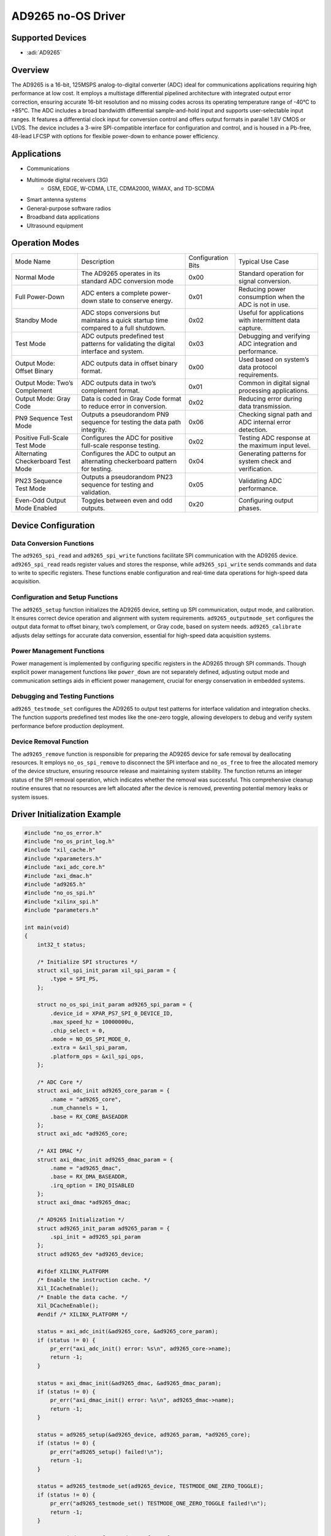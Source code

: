 AD9265 no-OS Driver
===================

Supported Devices
------------------

- :adi:`AD9265`

Overview
---------

The AD9265 is a 16-bit, 125MSPS analog-to-digital converter (ADC) ideal
for communications applications requiring high performance at low cost.
It employs a multistage differential pipelined architecture with
integrated output error correction, ensuring accurate 16-bit resolution
and no missing codes across its operating temperature range of -40°C to
+85°C. The ADC includes a broad bandwidth differential sample-and-hold
input and supports user-selectable input ranges. It features a
differential clock input for conversion control and offers output
formats in parallel 1.8V CMOS or LVDS. The device includes a 3-wire
SPI-compatible interface for configuration and control, and is housed in
a Pb-free, 48-lead LFCSP with options for flexible power-down to enhance
power efficiency.

Applications
-------------

- Communications
- Multimode digital receivers (3G)
     - GSM, EDGE, W-CDMA, LTE, CDMA2000, WiMAX, and TD-SCDMA
- Smart antenna systems
- General-purpose software radios
- Broadband data applications
- Ultrasound equipment

Operation Modes
----------------

+-----------------+-----------------+-----------------+-----------------+
| Mode Name       | Description     | Configuration   | Typical Use     |
|                 |                 | Bits            | Case            |
+-----------------+-----------------+-----------------+-----------------+
| Normal Mode     | The AD9265      | 0x00            | Standard        |
|                 | operates in its |                 | operation for   |
|                 | standard ADC    |                 | signal          |
|                 | conversion mode |                 | conversion.     |
|                 |                 |                 |                 |
+-----------------+-----------------+-----------------+-----------------+
| Full Power-Down | ADC enters a    | 0x01            | Reducing power  |
|                 | complete        |                 | consumption     |
|                 | power-down      |                 | when the ADC is |
|                 | state to        |                 | not in use.     |
|                 | conserve        |                 |                 |
|                 | energy.         |                 |                 |
+-----------------+-----------------+-----------------+-----------------+
| Standby Mode    | ADC stops       | 0x02            | Useful for      |
|                 | conversions but |                 | applications    |
|                 | maintains a     |                 | with            |
|                 | quick startup   |                 | intermittent    |
|                 | time compared   |                 | data capture.   |
|                 | to a full       |                 |                 |
|                 | shutdown.       |                 |                 |
+-----------------+-----------------+-----------------+-----------------+
| Test Mode       | ADC outputs     | 0x03            | Debugging and   |
|                 | predefined test |                 | verifying ADC   |
|                 | patterns for    |                 | integration and |
|                 | validating the  |                 | performance.    |
|                 | digital         |                 |                 |
|                 | interface and   |                 |                 |
|                 | system.         |                 |                 |
+-----------------+-----------------+-----------------+-----------------+
| Output Mode:    | ADC outputs     | 0x00            | Used based on   |
| Offset Binary   | data in offset  |                 | system’s data   |
|                 | binary format.  |                 | protocol        |
|                 |                 |                 | requirements.   |
+-----------------+-----------------+-----------------+-----------------+
| Output Mode:    | ADC outputs     | 0x01            | Common in       |
| Two’s           | data in two’s   |                 | digital signal  |
| Complement      | complement      |                 | processing      |
|                 | format.         |                 | applications.   |
+-----------------+-----------------+-----------------+-----------------+
| Output Mode:    | Data is coded   | 0x02            | Reducing error  |
| Gray Code       | in Gray Code    |                 | during data     |
|                 | format to       |                 | transmission.   |
|                 | reduce error in |                 |                 |
|                 | conversion.     |                 |                 |
+-----------------+-----------------+-----------------+-----------------+
| PN9 Sequence    | Outputs a       | 0x06            | Checking signal |
| Test Mode       | pseudorandom    |                 | path and ADC    |
|                 | PN9 sequence    |                 | internal error  |
|                 | for testing the |                 | detection.      |
|                 | data path       |                 |                 |
|                 | integrity.      |                 |                 |
+-----------------+-----------------+-----------------+-----------------+
| Positive        | Configures the  | 0x02            | Testing ADC     |
| Full-Scale Test | ADC for         |                 | response at the |
| Mode            | positive        |                 | maximum input   |
|                 | full-scale      |                 | level.          |
|                 | response        |                 |                 |
|                 | testing.        |                 |                 |
+-----------------+-----------------+-----------------+-----------------+
| Alternating     | Configures the  | 0x04            | Generating      |
| Checkerboard    | ADC to output   |                 | patterns for    |
| Test Mode       | an alternating  |                 | system check    |
|                 | checkerboard    |                 | and             |
|                 | pattern for     |                 | verification.   |
|                 | testing.        |                 |                 |
+-----------------+-----------------+-----------------+-----------------+
| PN23 Sequence   | Outputs a       | 0x05            | Validating ADC  |
| Test Mode       | pseudorandom    |                 | performance.    |
|                 | PN23 sequence   |                 |                 |
|                 | for testing and |                 |                 |
|                 | validation.     |                 |                 |
+-----------------+-----------------+-----------------+-----------------+
| Even-Odd Output | Toggles between | 0x20            | Configuring     |
| Mode Enabled    | even and odd    |                 | output phases.  |
|                 | outputs.        |                 |                 |
+-----------------+-----------------+-----------------+-----------------+

Device Configuration
---------------------

Data Conversion Functions
~~~~~~~~~~~~~~~~~~~~~~~~~

The ``ad9265_spi_read`` and ``ad9265_spi_write`` functions facilitate
SPI communication with the AD9265 device. ``ad9265_spi_read`` reads
register values and stores the response, while ``ad9265_spi_write``
sends commands and data to write to specific registers. These functions
enable configuration and real-time data operations for high-speed data
acquisition.

Configuration and Setup Functions
~~~~~~~~~~~~~~~~~~~~~~~~~~~~~~~~~

The ``ad9265_setup`` function initializes the AD9265 device, setting up
SPI communication, output mode, and calibration. It ensures correct
device operation and alignment with system requirements.
``ad9265_outputmode_set`` configures the output data format to offset
binary, two’s complement, or Gray code, based on system needs.
``ad9265_calibrate`` adjusts delay settings for accurate data
conversion, essential for high-speed data acquisition systems.

Power Management Functions
~~~~~~~~~~~~~~~~~~~~~~~~~~

Power management is implemented by configuring specific registers in the
AD9265 through SPI commands. Though explicit power management functions
like ``power_down`` are not separately defined, adjusting output mode
and communication settings aids in efficient power management, crucial
for energy conservation in embedded systems.

Debugging and Testing Functions
~~~~~~~~~~~~~~~~~~~~~~~~~~~~~~~~

``ad9265_testmode_set`` configures the AD9265 to output test patterns
for interface validation and integration checks. The function supports
predefined test modes like the one-zero toggle, allowing developers to
debug and verify system performance before production deployment.

Device Removal Function
~~~~~~~~~~~~~~~~~~~~~~~~

The ``ad9265_remove`` function is responsible for preparing the AD9265
device for safe removal by deallocating resources. It employs
``no_os_spi_remove`` to disconnect the SPI interface and ``no_os_free``
to free the allocated memory of the device structure, ensuring resource
release and maintaining system stability. The function returns an
integer status of the SPI removal operation, which indicates whether the
removal was successful. This comprehensive cleanup routine ensures that
no resources are left allocated after the device is removed, preventing
potential memory leaks or system issues.

Driver Initialization Example
-----------------------------

.. code-block:: C

   #include "no_os_error.h"
   #include "no_os_print_log.h"
   #include "xil_cache.h"
   #include "xparameters.h"
   #include "axi_adc_core.h"
   #include "axi_dmac.h"
   #include "ad9265.h"
   #include "no_os_spi.h"
   #include "xilinx_spi.h"
   #include "parameters.h"

   int main(void)
   {
       int32_t status;

       /* Initialize SPI structures */
       struct xil_spi_init_param xil_spi_param = {
           .type = SPI_PS,
       };

       struct no_os_spi_init_param ad9265_spi_param = {
           .device_id = XPAR_PS7_SPI_0_DEVICE_ID,
           .max_speed_hz = 10000000u,
           .chip_select = 0,
           .mode = NO_OS_SPI_MODE_0,
           .extra = &xil_spi_param,
           .platform_ops = &xil_spi_ops,
       };

       /* ADC Core */
       struct axi_adc_init ad9265_core_param = {
           .name = "ad9265_core",
           .num_channels = 1,
           .base = RX_CORE_BASEADDR
       };
       struct axi_adc *ad9265_core;

       /* AXI DMAC */
       struct axi_dmac_init ad9265_dmac_param = {
           .name = "ad9265_dmac",
           .base = RX_DMA_BASEADDR,
           .irq_option = IRQ_DISABLED
       };
       struct axi_dmac *ad9265_dmac;

       /* AD9265 Initialization */
       struct ad9265_init_param ad9265_param = {
           .spi_init = ad9265_spi_param
       };
       struct ad9265_dev *ad9265_device;

       #ifdef XILINX_PLATFORM
       /* Enable the instruction cache. */
       Xil_ICacheEnable();
       /* Enable the data cache. */
       Xil_DCacheEnable();
       #endif /* XILINX_PLATFORM */

       status = axi_adc_init(&ad9265_core, &ad9265_core_param);
       if (status != 0) {
           pr_err("axi_adc_init() error: %s\n", ad9265_core->name);
           return -1;
       }

       status = axi_dmac_init(&ad9265_dmac, &ad9265_dmac_param);
       if (status != 0) {
           pr_err("axi_dmac_init() error: %s\n", ad9265_dmac->name);
           return -1;
       }

       status = ad9265_setup(&ad9265_device, ad9265_param, *ad9265_core);
       if (status != 0) {
           pr_err("ad9265_setup() failed!\n");
           return -1;
       }

       status = ad9265_testmode_set(ad9265_device, TESTMODE_ONE_ZERO_TOGGLE);
       if (status != 0) {
           pr_err("ad9265_testmode_set() TESTMODE_ONE_ZERO_TOGGLE failed!\n");
           return -1;
       }

       struct axi_dma_transfer read_transfer = {
           .size = 16384 * 2,  // Number of bytes to write/read
           .transfer_done = 0,  // Transfer done flag
           .cyclic = NO,  // Signal transfer mode
           .src_addr = 0,  // Address of data source
           .dest_addr = (uintptr_t)ADC_DDR_BASEADDR  // Address of data destination
       };

       status = axi_dmac_transfer_start(ad9265_dmac, &read_transfer);
       if (status != 0) {
           pr_err("axi_dmac_transfer_start() failed!\n");
           return -1;
       }

       /* Wait until transfer finishes */
       status = axi_dmac_transfer_wait_completion(ad9265_dmac, 500);
       if (status < 0)
           return status;

       Xil_DCacheInvalidateRange((uintptr_t)ADC_DDR_BASEADDR, 16384 * 2);

       pr_info("Capture done.\n");

       status = ad9265_testmode_set(ad9265_device, TESTMODE_OFF);
       if (status != 0) {
           pr_err("ad9265_testmode_set() TESTMODE_OFF failed!\n");
           return -1;
       }

       pr_info("Done\n");

       #ifdef XILINX_PLATFORM
       /* Disable the instruction cache. */
       Xil_ICacheDisable();
       /* Disable the data cache. */
       Xil_DCacheDisable();
       #endif /* XILINX_PLATFORM */

       return 0;
   }
